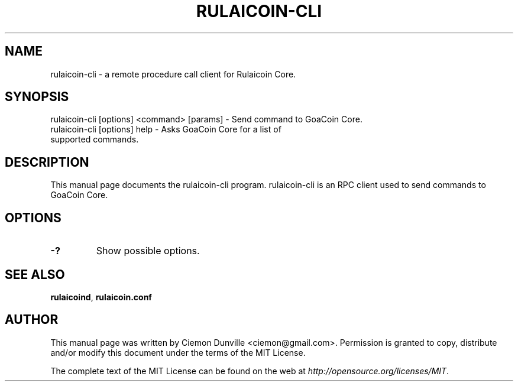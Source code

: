 .TH RULAICOIN-CLI "1" "June 2016" "rulaicoin-cli 0.12"
.SH NAME
rulaicoin-cli \- a remote procedure call client for Rulaicoin Core. 
.SH SYNOPSIS
rulaicoin-cli [options] <command> [params] \- Send command to GoaCoin Core. 
.TP
rulaicoin-cli [options] help \- Asks GoaCoin Core for a list of supported commands.
.SH DESCRIPTION
This manual page documents the rulaicoin-cli program. rulaicoin-cli is an RPC client used to send commands to GoaCoin Core.

.SH OPTIONS
.TP
\fB\-?\fR
Show possible options.

.SH "SEE ALSO"
\fBrulaicoind\fP, \fBrulaicoin.conf\fP
.SH AUTHOR
This manual page was written by Ciemon Dunville <ciemon@gmail.com>. Permission is granted to copy, distribute and/or modify this document under the terms of the MIT License.

The complete text of the MIT License can be found on the web at \fIhttp://opensource.org/licenses/MIT\fP.
